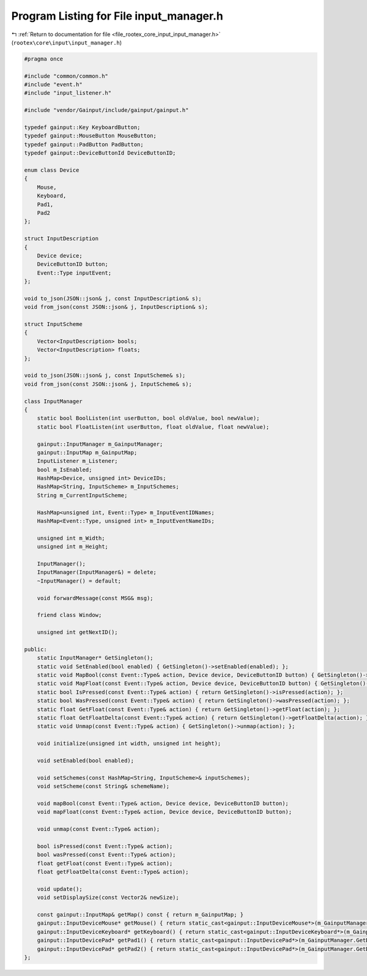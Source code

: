 
.. _program_listing_file_rootex_core_input_input_manager.h:

Program Listing for File input_manager.h
========================================

|exhale_lsh| :ref:`Return to documentation for file <file_rootex_core_input_input_manager.h>` (``rootex\core\input\input_manager.h``)

.. |exhale_lsh| unicode:: U+021B0 .. UPWARDS ARROW WITH TIP LEFTWARDS

.. code-block:: cpp

   #pragma once
   
   #include "common/common.h"
   #include "event.h"
   #include "input_listener.h"
   
   #include "vendor/Gainput/include/gainput/gainput.h"
   
   typedef gainput::Key KeyboardButton;
   typedef gainput::MouseButton MouseButton;
   typedef gainput::PadButton PadButton;
   typedef gainput::DeviceButtonId DeviceButtonID;
   
   enum class Device
   {
       Mouse,
       Keyboard,
       Pad1,
       Pad2
   };
   
   struct InputDescription
   {
       Device device;
       DeviceButtonID button;
       Event::Type inputEvent;
   };
   
   void to_json(JSON::json& j, const InputDescription& s);
   void from_json(const JSON::json& j, InputDescription& s);
   
   struct InputScheme
   {
       Vector<InputDescription> bools;
       Vector<InputDescription> floats;
   };
   
   void to_json(JSON::json& j, const InputScheme& s);
   void from_json(const JSON::json& j, InputScheme& s);
   
   class InputManager
   {
       static bool BoolListen(int userButton, bool oldValue, bool newValue);
       static bool FloatListen(int userButton, float oldValue, float newValue);
   
       gainput::InputManager m_GainputManager;
       gainput::InputMap m_GainputMap;
       InputListener m_Listener;
       bool m_IsEnabled;
       HashMap<Device, unsigned int> DeviceIDs;
       HashMap<String, InputScheme> m_InputSchemes;
       String m_CurrentInputScheme;
   
       HashMap<unsigned int, Event::Type> m_InputEventIDNames;
       HashMap<Event::Type, unsigned int> m_InputEventNameIDs;
   
       unsigned int m_Width;
       unsigned int m_Height;
   
       InputManager();
       InputManager(InputManager&) = delete;
       ~InputManager() = default;
   
       void forwardMessage(const MSG& msg);
   
       friend class Window;
   
       unsigned int getNextID();
   
   public:
       static InputManager* GetSingleton();
       static void SetEnabled(bool enabled) { GetSingleton()->setEnabled(enabled); };
       static void MapBool(const Event::Type& action, Device device, DeviceButtonID button) { GetSingleton()->mapBool(action, device, button); };
       static void MapFloat(const Event::Type& action, Device device, DeviceButtonID button) { GetSingleton()->mapBool(action, device, button); };
       static bool IsPressed(const Event::Type& action) { return GetSingleton()->isPressed(action); };
       static bool WasPressed(const Event::Type& action) { return GetSingleton()->wasPressed(action); };
       static float GetFloat(const Event::Type& action) { return GetSingleton()->getFloat(action); };
       static float GetFloatDelta(const Event::Type& action) { return GetSingleton()->getFloatDelta(action); };
       static void Unmap(const Event::Type& action) { GetSingleton()->unmap(action); };
   
       void initialize(unsigned int width, unsigned int height);
   
       void setEnabled(bool enabled);
   
       void setSchemes(const HashMap<String, InputScheme>& inputSchemes);
       void setScheme(const String& schemeName);
   
       void mapBool(const Event::Type& action, Device device, DeviceButtonID button);
       void mapFloat(const Event::Type& action, Device device, DeviceButtonID button);
   
       void unmap(const Event::Type& action);
   
       bool isPressed(const Event::Type& action);
       bool wasPressed(const Event::Type& action);
       float getFloat(const Event::Type& action);
       float getFloatDelta(const Event::Type& action);
   
       void update();
       void setDisplaySize(const Vector2& newSize);
   
       const gainput::InputMap& getMap() const { return m_GainputMap; }
       gainput::InputDeviceMouse* getMouse() { return static_cast<gainput::InputDeviceMouse*>(m_GainputManager.GetDevice(DeviceIDs[Device::Mouse])); }
       gainput::InputDeviceKeyboard* getKeyboard() { return static_cast<gainput::InputDeviceKeyboard*>(m_GainputManager.GetDevice(DeviceIDs[Device::Keyboard])); }
       gainput::InputDevicePad* getPad1() { return static_cast<gainput::InputDevicePad*>(m_GainputManager.GetDevice(DeviceIDs[Device::Pad1])); }
       gainput::InputDevicePad* getPad2() { return static_cast<gainput::InputDevicePad*>(m_GainputManager.GetDevice(DeviceIDs[Device::Pad2])); }
   };
